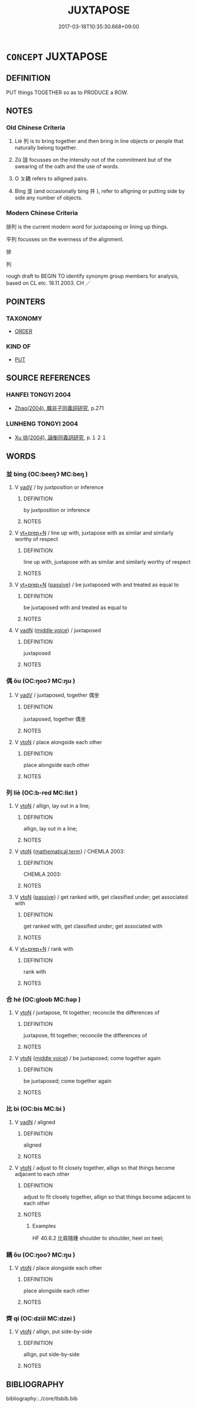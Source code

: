 # -*- mode: mandoku-tls-view -*-
#+TITLE: JUXTAPOSE
#+DATE: 2017-03-18T10:35:30.668+09:00        
#+STARTUP: content
* =CONCEPT= JUXTAPOSE
:PROPERTIES:
:CUSTOM_ID: uuid-7b33e360-2ba3-41bc-a96e-1ce7ea29eca4
:SYNONYM+:  PLACE SIDE BY SIDE
:SYNONYM+:  SET SIDE BY SIDE
:SYNONYM+:  COLLOCATE
:SYNONYM+:  MIX
:SYNONYM+:  COMPARE
:SYNONYM+:  CONTRAST
:TR_ZH: 並列
:TR_OCH: 耦
:END:
** DEFINITION

PUT things TOGETHER so as to PRODUCE a ROW.

** NOTES

*** Old Chinese Criteria
1. Liè 列 is to bring together and then bring in line objects or people that naturally belong together.

2. Zǔ 詛 focusses on the intensity not of the commitment but of the swearing of the oath and the use of words.

3. O ㄆ耦 refers to alligned pairs.

4. Bìng 並 (and occasionally bìng 并 ), refer to alligning or putting side by side any number of objects.

*** Modern Chinese Criteria
排列 is the current modern word for juxtaposing or lining up things.

平列 focusses on the evenness of the alignment.

排

列

rough draft to BEGIN TO identify synonym group members for analysis, based on CL etc. 18.11.2003. CH ／

** POINTERS
*** TAXONOMY
 - [[tls:concept:ORDER][ORDER]]

*** KIND OF
 - [[tls:concept:PUT][PUT]]

** SOURCE REFERENCES
*** HANFEI TONGYI 2004
 - [[cite:HANFEI-TONGYI-2004][Zhao(2004), 韓非子同義詞研究]], p.271

*** LUNHENG TONGYI 2004
 - [[cite:LUNHENG-TONGYI-2004][Xu 徐(2004), 論衡同義詞研究]], p.１２１

** WORDS
   :PROPERTIES:
   :VISIBILITY: children
   :END:
*** 並 bìng (OC:beeŋʔ MC:beŋ )
:PROPERTIES:
:CUSTOM_ID: uuid-15a2b5e4-9f39-4b87-b505-77a74bd0bb1c
:Char+: 並(1,7/8) 
:GY_IDS+: uuid-cfa480c5-fa3f-4bcc-bb26-abab3223ec65
:PY+: bìng     
:OC+: beeŋʔ     
:MC+: beŋ     
:END: 
**** V [[tls:syn-func::#uuid-2a0ded86-3b04-4488-bb7a-3efccfa35844][vadV]] / by juxtposition or inference
:PROPERTIES:
:CUSTOM_ID: uuid-8f5d6f95-b218-4f94-9a23-facdb5e9c02d
:WARRING-STATES-CURRENCY: 3
:END:
****** DEFINITION

by juxtposition or inference

****** NOTES

**** V [[tls:syn-func::#uuid-739c24ae-d585-4fff-9ac2-2547b1050f16][vt+prep+N]] / line up with, juxtapose with as similar and similarly worthy of respect
:PROPERTIES:
:CUSTOM_ID: uuid-f8cf1d73-ea2c-4fff-af08-709e9cb96f25
:WARRING-STATES-CURRENCY: 3
:END:
****** DEFINITION

line up with, juxtapose with as similar and similarly worthy of respect

****** NOTES

**** V [[tls:syn-func::#uuid-739c24ae-d585-4fff-9ac2-2547b1050f16][vt+prep+N]] {[[tls:sem-feat::#uuid-988c2bcf-3cdd-4b9e-b8a4-615fe3f7f81e][passive]]} / be juxtaposed with and treated as equal to
:PROPERTIES:
:CUSTOM_ID: uuid-efa4e273-4cbf-4481-b9c4-4ec74675b833
:WARRING-STATES-CURRENCY: 3
:END:
****** DEFINITION

be juxtaposed with and treated as equal to

****** NOTES

**** V [[tls:syn-func::#uuid-fed035db-e7bd-4d23-bd05-9698b26e38f9][vadN]] {[[tls:sem-feat::#uuid-6f2fab01-1156-4ed8-9b64-74c1e7455915][middle voice]]} / juxtaposed
:PROPERTIES:
:CUSTOM_ID: uuid-2b687f80-17d6-44c3-b74f-b3e4f73b9d98
:END:
****** DEFINITION

juxtaposed

****** NOTES

*** 偶 ǒu (OC:ŋooʔ MC:ŋu )
:PROPERTIES:
:CUSTOM_ID: uuid-408aa302-276f-43cf-bc34-c0694342a8ba
:Char+: 偶(9,9/11) 
:GY_IDS+: uuid-ed632a95-68b3-43a3-a07a-cf762f18e3da
:PY+: ǒu     
:OC+: ŋooʔ     
:MC+: ŋu     
:END: 
**** V [[tls:syn-func::#uuid-2a0ded86-3b04-4488-bb7a-3efccfa35844][vadV]] / juxtaposed, together 偶坐
:PROPERTIES:
:CUSTOM_ID: uuid-25499b56-91b4-47d2-95a5-3ff440597f8c
:WARRING-STATES-CURRENCY: 3
:END:
****** DEFINITION

juxtaposed, together 偶坐

****** NOTES

**** V [[tls:syn-func::#uuid-fbfb2371-2537-4a99-a876-41b15ec2463c][vtoN]] / place alongside each other
:PROPERTIES:
:CUSTOM_ID: uuid-06bd2af2-491e-4a0c-af7b-1fa3ef3ce7e8
:WARRING-STATES-CURRENCY: 2
:END:
****** DEFINITION

place alongside each other

****** NOTES

*** 列 liè (OC:b-red MC:liɛt )
:PROPERTIES:
:CUSTOM_ID: uuid-3192ae44-ba04-44e4-bc68-0c99fd774616
:Char+: 列(18,4/6) 
:GY_IDS+: uuid-d16ef1bd-2b19-4394-aad1-17d1923edfc0
:PY+: liè     
:OC+: b-red     
:MC+: liɛt     
:END: 
**** V [[tls:syn-func::#uuid-fbfb2371-2537-4a99-a876-41b15ec2463c][vtoN]] / allign, lay out in a line;
:PROPERTIES:
:CUSTOM_ID: uuid-41b71e8c-9b9e-407b-bac2-dd3174d453c3
:WARRING-STATES-CURRENCY: 5
:END:
****** DEFINITION

allign, lay out in a line;

****** NOTES

**** V [[tls:syn-func::#uuid-fbfb2371-2537-4a99-a876-41b15ec2463c][vtoN]] {[[tls:sem-feat::#uuid-b110bae1-02d5-4c66-ad13-7c04b3ee3ad9][mathematical term]]} / CHEMLA 2003:
:PROPERTIES:
:CUSTOM_ID: uuid-d11b63a5-da1f-4082-8669-cbe74825f866
:END:
****** DEFINITION

CHEMLA 2003:

****** NOTES

**** V [[tls:syn-func::#uuid-fbfb2371-2537-4a99-a876-41b15ec2463c][vtoN]] {[[tls:sem-feat::#uuid-988c2bcf-3cdd-4b9e-b8a4-615fe3f7f81e][passive]]} / get ranked with, get classified under; get associated with
:PROPERTIES:
:CUSTOM_ID: uuid-9744cbff-9f00-46d7-a694-acc2a8d8e2aa
:END:
****** DEFINITION

get ranked with, get classified under; get associated with

****** NOTES

**** V [[tls:syn-func::#uuid-739c24ae-d585-4fff-9ac2-2547b1050f16][vt+prep+N]] / rank with
:PROPERTIES:
:CUSTOM_ID: uuid-3c1cfd6c-bfdb-42a9-8684-eeb291425f55
:END:
****** DEFINITION

rank with

****** NOTES

*** 合 hé (OC:ɡloob MC:ɦəp )
:PROPERTIES:
:CUSTOM_ID: uuid-571110d0-4a63-42df-a577-deebc0793300
:Char+: 合(30,3/6) 
:GY_IDS+: uuid-1234313e-2ed1-4122-ab69-732013201c2b
:PY+: hé     
:OC+: ɡloob     
:MC+: ɦəp     
:END: 
**** V [[tls:syn-func::#uuid-fbfb2371-2537-4a99-a876-41b15ec2463c][vtoN]] / juxtapose, fit together; reconcile the differences of
:PROPERTIES:
:CUSTOM_ID: uuid-3beb922a-6a59-46e9-9b64-80fc7e8f8b88
:END:
****** DEFINITION

juxtapose, fit together; reconcile the differences of

****** NOTES

**** V [[tls:syn-func::#uuid-fbfb2371-2537-4a99-a876-41b15ec2463c][vtoN]] {[[tls:sem-feat::#uuid-6f2fab01-1156-4ed8-9b64-74c1e7455915][middle voice]]} / be juxtaposed; come together again
:PROPERTIES:
:CUSTOM_ID: uuid-14b13624-17e8-400b-9913-5a383b4d5aea
:END:
****** DEFINITION

be juxtaposed; come together again

****** NOTES

*** 比 bì (OC:bis MC:bi )
:PROPERTIES:
:CUSTOM_ID: uuid-104e3dfa-947b-4391-9aaf-2ed02245064c
:Char+: 比(81,0/4) 
:GY_IDS+: uuid-6de9dcba-c931-4d75-8e22-36837fb311da
:PY+: bì     
:OC+: bis     
:MC+: bi     
:END: 
**** V [[tls:syn-func::#uuid-fed035db-e7bd-4d23-bd05-9698b26e38f9][vadN]] / aligned
:PROPERTIES:
:CUSTOM_ID: uuid-69ae0450-eb9d-45d0-8ae9-f7cba17abdce
:END:
****** DEFINITION

aligned

****** NOTES

**** V [[tls:syn-func::#uuid-fbfb2371-2537-4a99-a876-41b15ec2463c][vtoN]] / adjust to fit closely together, allign so that things become adjacent to each other
:PROPERTIES:
:CUSTOM_ID: uuid-987b662b-6bb1-431f-b12c-ebec63e8d94b
:WARRING-STATES-CURRENCY: 3
:END:
****** DEFINITION

adjust to fit closely together, allign so that things become adjacent to each other

****** NOTES

******* Examples
HF 40.6.2 比肩隨踵 shoulder to shoulder, heel on heel;

*** 耦 ǒu (OC:ŋooʔ MC:ŋu )
:PROPERTIES:
:CUSTOM_ID: uuid-cbeb8f7b-908a-42c0-bb92-30127c91fb40
:Char+: 耦(127,9/15) 
:GY_IDS+: uuid-0258023a-7f9b-4f14-81c8-8db16f40eafa
:PY+: ǒu     
:OC+: ŋooʔ     
:MC+: ŋu     
:END: 
**** V [[tls:syn-func::#uuid-fbfb2371-2537-4a99-a876-41b15ec2463c][vtoN]] / place alongside each other
:PROPERTIES:
:CUSTOM_ID: uuid-b9f002e1-82a0-45e8-b0e1-e3cb177ca71a
:WARRING-STATES-CURRENCY: 3
:END:
****** DEFINITION

place alongside each other

****** NOTES

*** 齊 qí (OC:dziil MC:dzei )
:PROPERTIES:
:CUSTOM_ID: uuid-17be4bea-8eb8-4921-bee1-e6f15e29ade0
:Char+: 齊(210,0/14) 
:GY_IDS+: uuid-d702c49f-bbe8-4518-9d70-efe165978585
:PY+: qí     
:OC+: dziil     
:MC+: dzei     
:END: 
**** V [[tls:syn-func::#uuid-fbfb2371-2537-4a99-a876-41b15ec2463c][vtoN]] / allign, put side-by-side
:PROPERTIES:
:CUSTOM_ID: uuid-b550118b-0120-4551-835e-594e465d7576
:WARRING-STATES-CURRENCY: 5
:END:
****** DEFINITION

allign, put side-by-side

****** NOTES

** BIBLIOGRAPHY
bibliography:../core/tlsbib.bib
